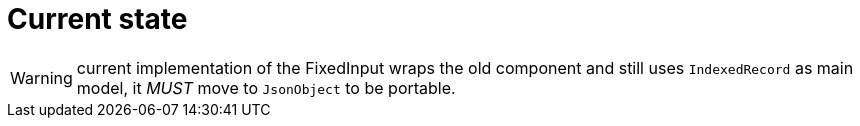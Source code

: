 = Current state

WARNING: current implementation of the FixedInput wraps the old component
and still uses `IndexedRecord` as main model, it _MUST_  move to `JsonObject`
to be portable.
